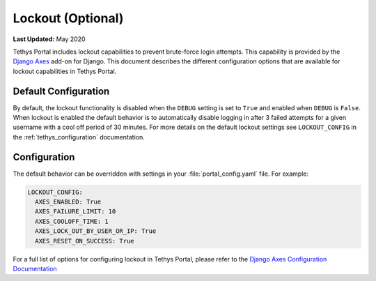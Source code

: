 .. _advanced_config_lockout:

******************
Lockout (Optional)
******************

**Last Updated:** May 2020

Tethys Portal includes lockout capabilities to prevent brute-force login attempts. This capability is provided by the `Django Axes <https://django-axes.readthedocs.io/en/latest/>`_ add-on for Django. This document describes the different configuration options that are available for lockout capabilities in Tethys Portal.

.. image:: ./images/locked_out.png
   :width: 800px
   :align: left

Default Configuration
=====================

By default, the lockout functionality is disabled when the ``DEBUG`` setting is set to ``True`` and enabled when ``DEBUG`` is ``False``. When lockout is enabled the default behavior is to automatically disable logging in after 3 failed attempts for a given username with a cool off period of 30 minutes. For more details on the default lockout settings see ``LOCKOUT_CONFIG`` in the :ref:`tethys_configuration` documentation.

Configuration
=============

The default behavior can be overridden with settings in your :file:`portal_config.yaml` file. For example:

.. code-block:: yaml

  LOCKOUT_CONFIG:
    AXES_ENABLED: True
    AXES_FAILURE_LIMIT: 10
    AXES_COOLOFF_TIME: 1
    AXES_LOCK_OUT_BY_USER_OR_IP: True
    AXES_RESET_ON_SUCCESS: True

For a full list of options for configuring lockout in Tethys Portal, please refer to the `Django Axes Configuration Documentation <https://django-axes.readthedocs.io/en/latest/4_configuration.html>`_

